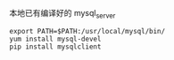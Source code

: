 本地已有编译好的 mysql_server
#+BEGIN_SRC shell
  export PATH=$PATH:/usr/local/mysql/bin/
  yum install mysql-devel
  pip install mysqlclient
#+END_SRC
